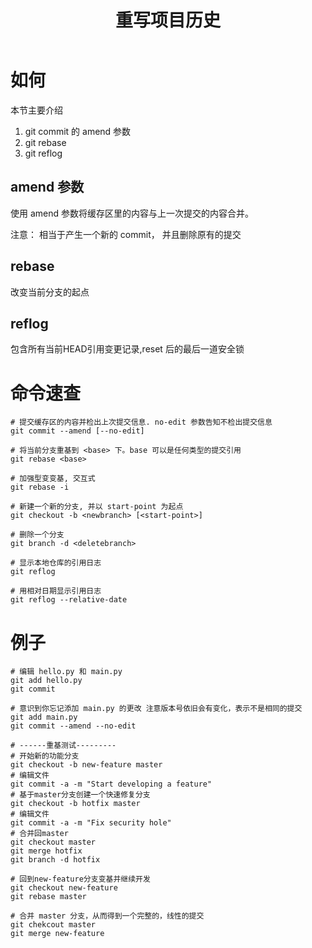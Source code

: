 #+TITLE:重写项目历史

* 如何

  本节主要介绍

  1. git commit 的 amend 参数
  2. git rebase
  3. git reflog


** amend 参数

   使用 amend 参数将缓存区里的内容与上一次提交的内容合并。

   注意： 相当于产生一个新的 commit， 并且删除原有的提交

** rebase

   改变当前分支的起点

** reflog

   包含所有当前HEAD引用变更记录,reset 后的最后一道安全锁

* 命令速查

  #+BEGIN_SRC shell
    # 提交缓存区的内容并检出上次提交信息. no-edit 参数告知不检出提交信息
    git commit --amend [--no-edit]

    # 将当前分支重基到 <base> 下。base 可以是任何类型的提交引用
    git rebase <base>

    # 加强型变变基, 交互式
    git rebase -i

    # 新建一个新的分支, 并以 start-point 为起点
    git checkout -b <newbranch> [<start-point>]

    # 删除一个分支
    git branch -d <deletebranch>

    # 显示本地仓库的引用日志
    git reflog

    # 用相对日期显示引用日志
    git reflog --relative-date
  #+END_SRC

* 例子

  #+BEGIN_SRC shell
    # 编辑 hello.py 和 main.py
    git add hello.py
    git commit

    # 意识到你忘记添加 main.py 的更改 注意版本号依旧会有变化，表示不是相同的提交
    git add main.py
    git commit --amend --no-edit

    # ------重基测试---------
    # 开始新的功能分支
    git checkout -b new-feature master
    # 编辑文件
    git commit -a -m "Start developing a feature"
    # 基于master分支创建一个快速修复分支
    git checkout -b hotfix master
    # 编辑文件
    git commit -a -m "Fix security hole"
    # 合并回master
    git checkout master
    git merge hotfix
    git branch -d hotfix

    # 回到new-feature分支变基并继续开发
    git checkout new-feature
    git rebase master

    # 合并 master 分支，从而得到一个完整的，线性的提交
    git chekcout master
    git merge new-feature
  #+END_SRC

